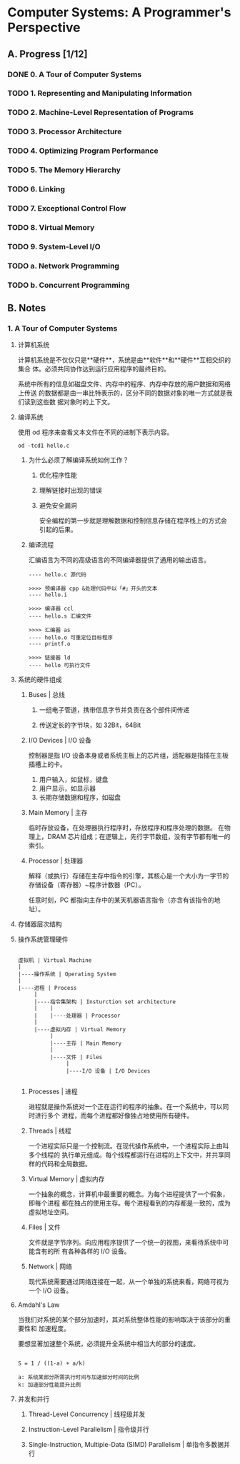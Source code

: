 #+AUTHOR: Fei Li <wizard@pursuetao.com>
#+STARTUP: logdone
* Computer Systems: A Programmer's Perspective

** A. Progress [1/12]

*** DONE 0. A Tour of Computer Systems
    CLOSED: [2019-01-15 Tue 20:43]
    :PROPERTIES:
    :CHAPTERS: 10
    :END:


*** TODO 1. Representing and Manipulating Information
    :PROPERTIES:
    :CHAPTERS: 15
    :END:


*** TODO 2. Machine-Level Representation of Programs
    :PROPERTIES:
    :CHAPTERS: 12
    :END:


*** TODO 3. Processor Architecture
    :PROPERTIES:
    :CHAPTERS: 6
    :END:


*** TODO 4. Optimizing Program Performance
    :PROPERTIES:
    :CHAPTERS: 15
    :END:


*** TODO 5. The Memory Hierarchy
    :PROPERTIES:
    :CHAPTERS: 7
    :END:


*** TODO 6. Linking
    :PROPERTIES:
    :CHAPTERS: 15
    :END:


*** TODO 7. Exceptional Control Flow
    :PROPERTIES:
    :CHAPTERS: 8
    :END:


*** TODO 8. Virtual Memory
    :PROPERTIES:
    :CHAPTERS: 12
    :END:


*** TODO 9. System-Level I/O
    :PROPERTIES:
    :CHAPTERS: 12
    :END:


*** TODO a. Network Programming
    :PROPERTIES:
    :CHAPTERS: 7
    :END:


*** TODO b. Concurrent Programming
    :PROPERTIES:
    :CHAPTERS: 8
    :END:


** B. Notes

*** 1. A Tour of Computer Systems

**** 计算机系统

     计算机系统是不仅仅只是**硬件**，系统是由**软件**和**硬件**互相交织的集合
     体。必须共同协作达到运行应用程序的最终目的。

     系统中所有的信息如磁盘文件、内存中的程序、内存中存放的用户数据和网络上传送
     的数据都是由一串比特表示的，区分不同的数据对象的唯一方式就是我们读到这些数
     据对象时的上下文。


**** 编译系统

     使用 od 程序来查看文本文件在不同的进制下表示内容。

     #+BEGIN_SRC
     od -tcd1 hello.c
     #+END_SRC

***** 为什么必须了解编译系统如何工作？

      1. 优化程序性能

      2. 理解链接时出现的错误

      3. 避免安全漏洞

         安全编程的第一步就是理解数据和控制信息存储在程序栈上的方式会引起的后果。


***** 编译流程

      汇编语言为不同的高级语言的不同编译器提供了通用的输出语言。

      #+BEGIN_EXAMPLE
      ---- hello.c 源代码

      >>>> 预编译器 cpp &处理代码中以「#」开头的文本
      ---- hello.i

      >>>> 编译器 ccl
      ---- hello.s 汇编文件

      >>>> 汇编器 as
      ---- hello.o 可重定位目标程序
      ---- printf.o
      
      >>>> 链接器 ld
      ---- hello 可执行文件
      #+END_EXAMPLE

     
**** 系统的硬件组成

***** Buses | 总线

      1. 一组电子管道，携带信息字节并负责在各个部件间传递

      2. 传送定长的字节块，如 32Bit，64Bit


***** I/O Devices | I/O 设备

      控制器是指 I/O 设备本身或者系统主板上的芯片组，适配器是指插在主板插槽上的卡。

      1. 用户输入，如鼠标，键盘
      2. 用户显示，如显示器
      3. 长期存储数据和程序，如磁盘


***** Main Memory | 主存

      临时存放设备，在处理器执行程序时，存放程序和程序处理的数据。
      在物理上，DRAM 芯片组成；在逻辑上，先行字节数组，没有字节都有唯一的索引。


***** Processor | 处理器

      解释（或执行）存储在主存中指令的引擎，其核心是一个大小为一字节的存储设备（寄存器）~程序计数器（PC）。

      任意时刻，PC 都指向主存中的某天机器语言指令（亦含有该指令的地址）。


**** 存储器层次结构

**** 操作系统管理硬件
     
     #+BEGIN_SRC EXAMPLE

     虚拟机 | Virtual Machine
     |
     |----操作系统 | Operating System
     |
     |----进程 | Process
          |
          |----指令集架构 | Insturction set architecture
          |    |
          |    |----处理器 | Processor
          |
          |----虚拟内存 | Virtual Memory
               |
               |----主存 | Main Memory
               |
               |----文件 | Files 
                    |
                    |----I/O 设备 | I/O Devices

     #+END_SRC

***** Processes | 进程

      进程就是操作系统对一个正在运行的程序的抽象。在一个系统中，可以同时进行多个
      进程，而每个进程都好像独占地使用所有硬件。


***** Threads | 线程

      一个进程实际只是一个控制流。在现代操作系统中，一个进程实际上由叫多个线程的
      执行单元组成。每个线程都运行在进程的上下文中，并共享同样的代码和全局数据。


***** Virtual Memory | 虚拟内存

      一个抽象的概念，计算机中最重要的概念。为每个进程提供了一个假象，即每个进程
      都在独占的使用主存。每个进程看到的内存都是一致的，成为虚拟地址空间。


***** Files | 文件

      文件就是字节序列。向应用程序提供了一个统一的视图，来看待系统中可能含有的所
      有各种各样的 I/O 设备。


***** Network | 网络

      现代系统需要通过网络连接在一起，从一个单独的系统来看，网络可视为一个 I/O 
      设备。


      
**** Amdahl's Law

     当我们对系统的某个部分加速时，其对系统整体性能的影响取决于该部分的重要性和
     加速程度。

     要想显著加速整个系统，必须提升全系统中相当大的部分的速度。

     #+BEGIN_SRC EXAMPLE
     
     S = 1 / ((1-a) + a/k)

     a: 系统某部分所需执行时间与加速部分时间的比例
     k: 加速部分性能提升比例
     #+END_SRC


**** 并发和并行

***** Thread-Level Concurrency | 线程级并发

***** Instruction-Level Parallelism | 指令级并行

***** Single-Instruction, Multiple-Data (SIMD) Parallelism | 单指令多数据并行
